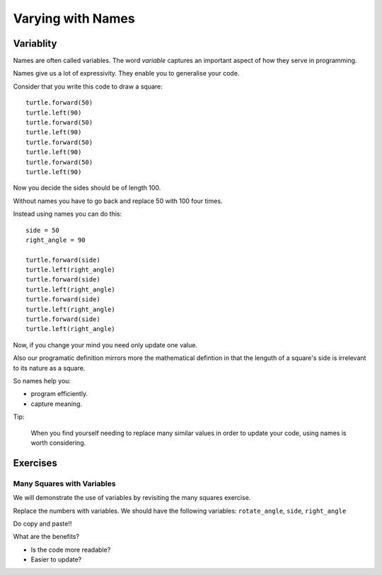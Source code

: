 Varying with Names
******************

Variablity
==========

Names are often called variables. The word `variable` captures an important
aspect of how they serve in programming.

Names give us a lot of expressivity. They enable you to generalise your code.

Consider that you write this code to draw a square::

    turtle.forward(50)
    turtle.left(90)
    turtle.forward(50)
    turtle.left(90)
    turtle.forward(50)
    turtle.left(90)
    turtle.forward(50)
    turtle.left(90)

Now you decide the sides should be of length 100.

Without names you have to go back and replace 50 with 100 four times.

Instead using names you can do this::

    side = 50
    right_angle = 90

    turtle.forward(side)
    turtle.left(right_angle)
    turtle.forward(side)
    turtle.left(right_angle)
    turtle.forward(side)
    turtle.left(right_angle)
    turtle.forward(side)
    turtle.left(right_angle)

Now, if you change your mind you need only update one value.

Also our programatic definition mirrors more the mathematical defintion in
that the lenguth of a square's side is irrelevant to its nature as a square.

So names help you:

- program efficiently.
- capture meaning. 

Tip:

    When you find yourself needing to replace many similar values in order
    to update your code, using names is worth considering.

Exercises
=========

Many Squares with Variables
---------------------------

We will demonstrate the use of variables by revisiting the many squares exercise.

Replace the numbers with variables. 
We should have the following variables: ``rotate_angle``, ``side``, ``right_angle``

Do copy and paste!!

What are the benefits?

- Is the code more readable?

- Easier to update?


